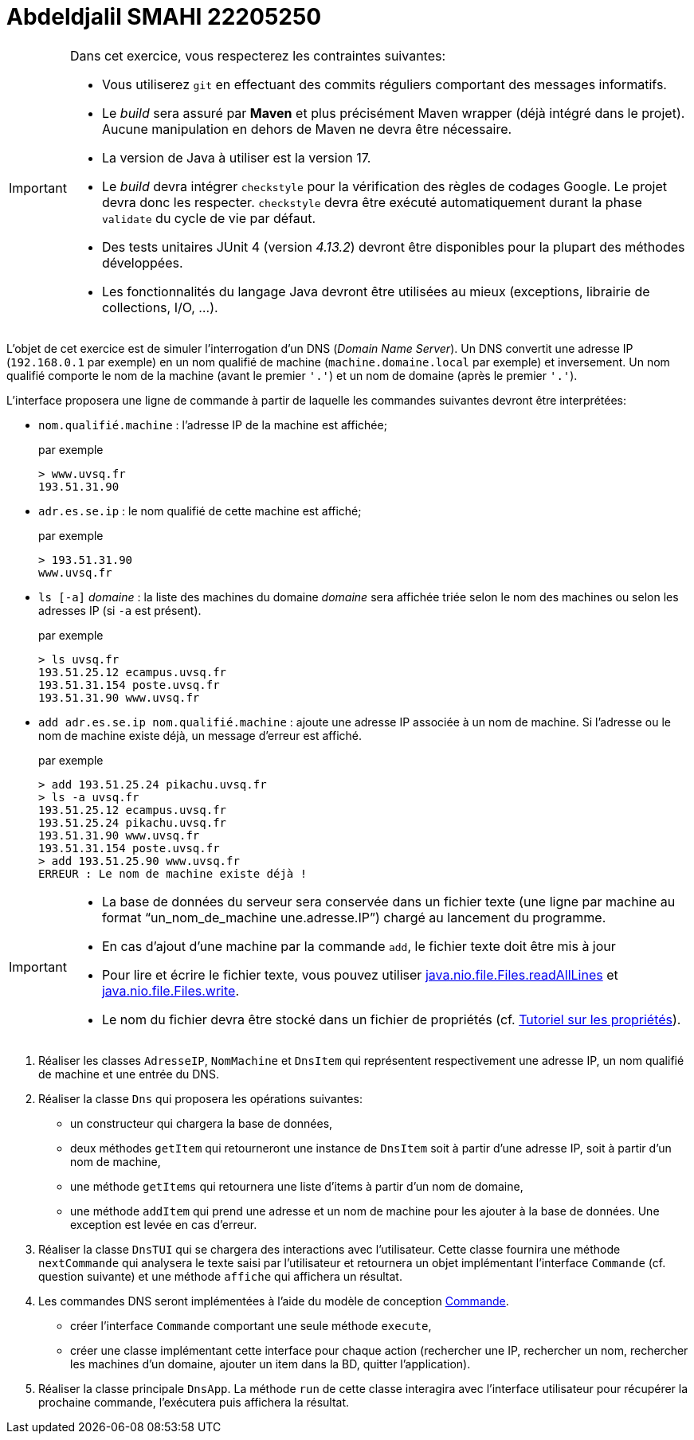 
= Abdeldjalil SMAHI 22205250

[IMPORTANT]

====

Dans cet exercice, vous respecterez les contraintes suivantes:

* Vous utiliserez `git` en effectuant des commits réguliers comportant des messages informatifs.
* Le _build_ sera assuré par *Maven* et plus précisément Maven wrapper (déjà intégré dans le projet).
Aucune manipulation en dehors de Maven ne devra être nécessaire.
* La version de Java à utiliser est la version 17.
* Le _build_ devra intégrer `checkstyle` pour la vérification des règles de codages Google.
Le projet devra donc les respecter.
`checkstyle` devra être exécuté automatiquement durant la phase `validate` du cycle de vie par défaut.
* Des tests unitaires JUnit 4 (version _4.13.2_) devront être disponibles pour la plupart des méthodes développées.
* Les fonctionnalités du langage Java devront être utilisées au mieux (exceptions, librairie de collections, I/O, ...).
====

L'objet de cet exercice est de simuler l'interrogation d'un DNS (_Domain Name Server_).
Un DNS convertit une adresse IP (`192.168.0.1` par exemple) en un nom qualifié de machine (`machine.domaine.local` par exemple) et inversement.
Un nom qualifié comporte le nom de la machine (avant le premier `'.'`) et un nom de domaine (après le premier `'.'`).

L'interface proposera une ligne de commande à partir de laquelle les commandes suivantes devront être interprétées:

* `nom.qualifié.machine` : l'adresse IP de la machine est affichée;
+
.par exemple
....
> www.uvsq.fr
193.51.31.90
....
* `adr.es.se.ip` : le nom qualifié de cette machine est affiché;
+
.par exemple
....
> 193.51.31.90
www.uvsq.fr
....
* `ls [-a]` _domaine_ : la liste des machines du domaine _domaine_ sera affichée triée selon le nom des machines ou selon les adresses IP (si `-a` est présent).
+
.par exemple
....
> ls uvsq.fr
193.51.25.12 ecampus.uvsq.fr
193.51.31.154 poste.uvsq.fr
193.51.31.90 www.uvsq.fr
....
* `add adr.es.se.ip nom.qualifié.machine` : ajoute une adresse IP associée à un nom de machine. Si l'adresse ou le nom de machine existe déjà, un message d'erreur est affiché.
+
.par exemple
....
> add 193.51.25.24 pikachu.uvsq.fr
> ls -a uvsq.fr
193.51.25.12 ecampus.uvsq.fr
193.51.25.24 pikachu.uvsq.fr
193.51.31.90 www.uvsq.fr
193.51.31.154 poste.uvsq.fr
> add 193.51.25.90 www.uvsq.fr
ERREUR : Le nom de machine existe déjà !
....

[IMPORTANT]
====
* La base de données du serveur sera conservée dans un fichier texte (une ligne par machine au format "`un_nom_de_machine une.adresse.IP`") chargé au lancement du programme.
* En cas d'ajout d'une machine par la commande `add`, le fichier texte doit être mis à jour
* Pour lire et écrire le fichier texte, vous pouvez utiliser https://docs.oracle.com/en/java/javase/17/docs/api/java.base/java/nio/file/Files.html#readAllLines(java.nio.file.Path)[java.nio.file.Files.readAllLines] et https://docs.oracle.com/en/java/javase/17/docs/api/java.base/java/nio/file/Files.html#write(java.nio.file.Path,java.lang.Iterable,java.nio.file.OpenOption...)[java.nio.file.Files.write].
* Le nom du fichier devra être stocké dans un fichier de propriétés (cf. http://docs.oracle.com/javase/tutorial/essential/environment/properties.html[Tutoriel sur les propriétés]).
====

. Réaliser les classes `AdresseIP`, `NomMachine` et `DnsItem` qui représentent respectivement une adresse IP, un nom qualifié de machine et une entrée du DNS.
. Réaliser la classe `Dns` qui proposera les opérations suivantes:
** un constructeur qui chargera la base de données,
** deux méthodes `getItem` qui retourneront une instance de `DnsItem` soit à partir d'une adresse IP, soit à partir d'un nom de machine,
** une méthode `getItems` qui retournera une liste d'items à partir d'un nom de domaine,
** une méthode `addItem` qui prend une adresse et un nom de machine pour les ajouter à la base de données.
Une exception est levée en cas d'erreur.
. Réaliser la classe `DnsTUI` qui se chargera des interactions avec l'utilisateur.
Cette classe fournira une méthode `nextCommande` qui analysera le texte saisi par l'utilisateur et retournera un objet implémentant l'interface `Commande` (cf. question suivante) et une méthode `affiche` qui affichera un résultat.
. Les commandes DNS seront implémentées à l'aide du modèle de conception http://en.wikipedia.org/wiki/Command_pattern[Commande].
** créer l'interface `Commande` comportant une seule méthode `execute`,
** créer une classe implémentant cette interface pour chaque action (rechercher une IP, rechercher un nom, rechercher les machines d'un domaine, ajouter un item dans la BD, quitter l'application).
. Réaliser la classe principale `DnsApp`.
La méthode `run` de cette classe interagira avec l'interface utilisateur pour récupérer la prochaine commande, l'exécutera puis affichera la résultat.
